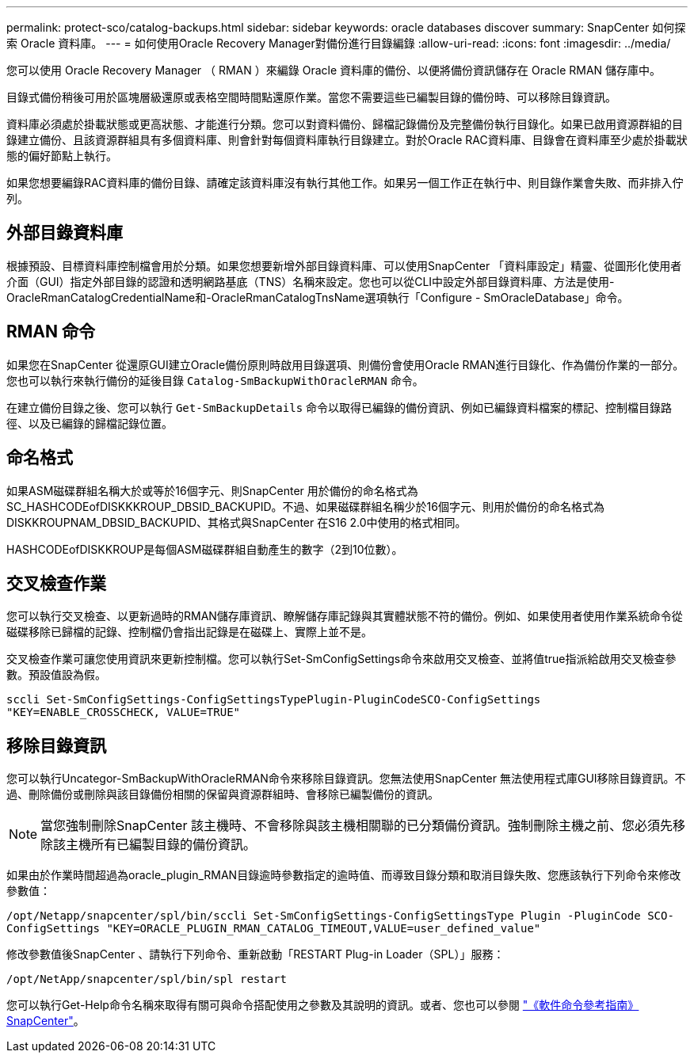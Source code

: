 ---
permalink: protect-sco/catalog-backups.html 
sidebar: sidebar 
keywords: oracle databases discover 
summary: SnapCenter 如何探索 Oracle 資料庫。 
---
= 如何使用Oracle Recovery Manager對備份進行目錄編錄
:allow-uri-read: 
:icons: font
:imagesdir: ../media/


[role="lead"]
您可以使用 Oracle Recovery Manager （ RMAN ）來編錄 Oracle 資料庫的備份、以便將備份資訊儲存在 Oracle RMAN 儲存庫中。

目錄式備份稍後可用於區塊層級還原或表格空間時間點還原作業。當您不需要這些已編製目錄的備份時、可以移除目錄資訊。

資料庫必須處於掛載狀態或更高狀態、才能進行分類。您可以對資料備份、歸檔記錄備份及完整備份執行目錄化。如果已啟用資源群組的目錄建立備份、且該資源群組具有多個資料庫、則會針對每個資料庫執行目錄建立。對於Oracle RAC資料庫、目錄會在資料庫至少處於掛載狀態的偏好節點上執行。

如果您想要編錄RAC資料庫的備份目錄、請確定該資料庫沒有執行其他工作。如果另一個工作正在執行中、則目錄作業會失敗、而非排入佇列。



== 外部目錄資料庫

根據預設、目標資料庫控制檔會用於分類。如果您想要新增外部目錄資料庫、可以使用SnapCenter 「資料庫設定」精靈、從圖形化使用者介面（GUI）指定外部目錄的認證和透明網路基底（TNS）名稱來設定。您也可以從CLI中設定外部目錄資料庫、方法是使用-OracleRmanCatalogCredentialName和-OracleRmanCatalogTnsName選項執行「Configure - SmOracleDatabase」命令。



== RMAN 命令

如果您在SnapCenter 從還原GUI建立Oracle備份原則時啟用目錄選項、則備份會使用Oracle RMAN進行目錄化、作為備份作業的一部分。您也可以執行來執行備份的延後目錄 `Catalog-SmBackupWithOracleRMAN` 命令。

在建立備份目錄之後、您可以執行 `Get-SmBackupDetails` 命令以取得已編錄的備份資訊、例如已編錄資料檔案的標記、控制檔目錄路徑、以及已編錄的歸檔記錄位置。



== 命名格式

如果ASM磁碟群組名稱大於或等於16個字元、則SnapCenter 用於備份的命名格式為SC_HASHCODEofDISKKKROUP_DBSID_BACKUPID。不過、如果磁碟群組名稱少於16個字元、則用於備份的命名格式為DISKKROUPNAM_DBSID_BACKUPID、其格式與SnapCenter 在S16 2.0中使用的格式相同。

HASHCODEofDISKKROUP是每個ASM磁碟群組自動產生的數字（2到10位數）。



== 交叉檢查作業

您可以執行交叉檢查、以更新過時的RMAN儲存庫資訊、瞭解儲存庫記錄與其實體狀態不符的備份。例如、如果使用者使用作業系統命令從磁碟移除已歸檔的記錄、控制檔仍會指出記錄是在磁碟上、實際上並不是。

交叉檢查作業可讓您使用資訊來更新控制檔。您可以執行Set-SmConfigSettings命令來啟用交叉檢查、並將值true指派給啟用交叉檢查參數。預設值設為假。

`sccli Set-SmConfigSettings-ConfigSettingsTypePlugin-PluginCodeSCO-ConfigSettings "KEY=ENABLE_CROSSCHECK, VALUE=TRUE"`



== 移除目錄資訊

您可以執行Uncategor-SmBackupWithOracleRMAN命令來移除目錄資訊。您無法使用SnapCenter 無法使用程式庫GUI移除目錄資訊。不過、刪除備份或刪除與該目錄備份相關的保留與資源群組時、會移除已編製備份的資訊。


NOTE: 當您強制刪除SnapCenter 該主機時、不會移除與該主機相關聯的已分類備份資訊。強制刪除主機之前、您必須先移除該主機所有已編製目錄的備份資訊。

如果由於作業時間超過為oracle_plugin_RMAN目錄逾時參數指定的逾時值、而導致目錄分類和取消目錄失敗、您應該執行下列命令來修改參數值：

`/opt/Netapp/snapcenter/spl/bin/sccli Set-SmConfigSettings-ConfigSettingsType Plugin -PluginCode SCO-ConfigSettings "KEY=ORACLE_PLUGIN_RMAN_CATALOG_TIMEOUT,VALUE=user_defined_value"`

修改參數值後SnapCenter 、請執行下列命令、重新啟動「RESTART Plug-in Loader（SPL）」服務：

`/opt/NetApp/snapcenter/spl/bin/spl restart`

您可以執行Get-Help命令名稱來取得有關可與命令搭配使用之參數及其說明的資訊。或者、您也可以參閱 https://library.netapp.com/ecm/ecm_download_file/ECMLP2886206["《軟件命令參考指南》SnapCenter"^]。
